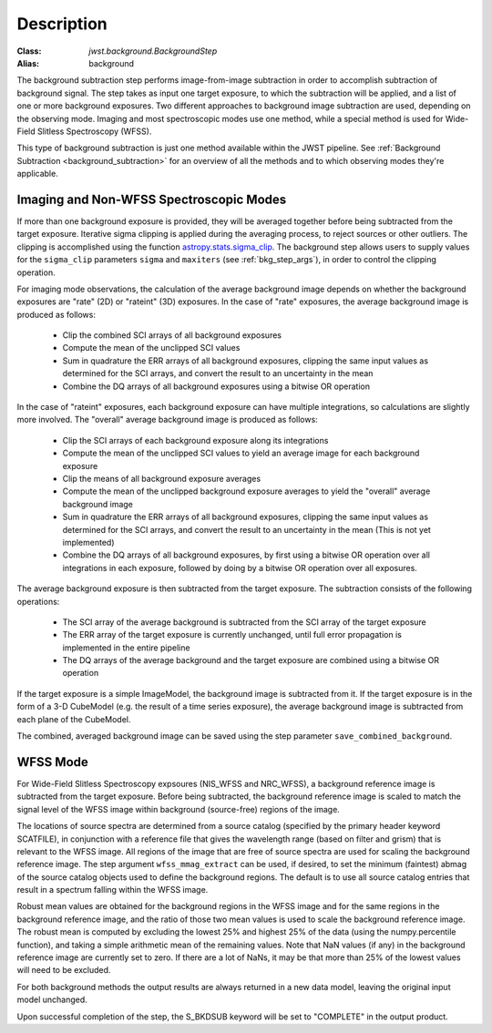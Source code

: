 Description
===========

:Class: `jwst.background.BackgroundStep`
:Alias: background

The background subtraction step performs
image-from-image subtraction in order to accomplish subtraction of background
signal. The step takes as input one target exposure, to which the
subtraction will be applied, and a list of one or more background exposures.
Two different approaches to background image subtraction are used, depending
on the observing mode. Imaging and most spectroscopic modes use one method,
while a special method is used for Wide-Field Slitless Spectroscopy (WFSS).

This type of background subtraction is just one method available within the
JWST pipeline. See :ref:`Background Subtraction <background_subtraction>`
for an overview of all the methods and to which observing modes they're
applicable.

Imaging and Non-WFSS Spectroscopic Modes
----------------------------------------
If more than one background exposure is provided, they will be averaged
together before being subtracted from the target exposure. Iterative sigma
clipping is applied during the averaging process, to reject sources or other
outliers.
The clipping is accomplished using the function
`astropy.stats.sigma_clip
<http://docs.astropy.org/en/stable/api/astropy.stats.sigma_clip.html>`_.
The background step allows users to supply values for the ``sigma_clip``
parameters ``sigma`` and ``maxiters`` (see :ref:`bkg_step_args`),
in order to control the clipping operation.

For imaging mode observations, the calculation of the average background
image depends on whether the background exposures are "rate" (2D) or
"rateint" (3D) exposures. In the case of "rate" exposures, the average
background image is produced as follows:

 * Clip the combined SCI arrays of all background exposures
 * Compute the mean of the unclipped SCI values
 * Sum in quadrature the ERR arrays of all background exposures, clipping the
   same input values as determined for the SCI arrays, and convert the result
   to an uncertainty in the mean
 * Combine the DQ arrays of all background exposures using a bitwise OR
   operation

In the case of "rateint" exposures, each background exposure can have multiple
integrations, so calculations are slightly more involved. The "overall" average
background image is produced as follows:

 * Clip the SCI arrays of each background exposure along its integrations
 * Compute the mean of the unclipped SCI values to yield an average image for
   each background exposure
 * Clip the means of all background exposure averages
 * Compute the mean of the unclipped background exposure averages to yield the
   "overall" average background image
 * Sum in quadrature the ERR arrays of all background exposures, clipping the
   same input values as determined for the SCI arrays, and convert the result
   to an uncertainty in the mean (This is not yet implemented)
 * Combine the DQ arrays of all background exposures, by first using a bitwise
   OR operation over all integrations in each exposure, followed by doing by a
   bitwise OR operation over all exposures.
        
The average background exposure is then subtracted from the target exposure.
The subtraction consists of the following operations:

 * The SCI array of the average background is subtracted from the SCI
   array of the target exposure

 * The ERR array of the target exposure is currently unchanged, until full
   error propagation is implemented in the entire pipeline

 * The DQ arrays of the average background and the target exposure are
   combined using a bitwise OR operation

If the target exposure is a simple ImageModel, the background image is
subtracted from it. If the target exposure is in the form of a 3-D CubeModel
(e.g. the result of a time series exposure), the average background image
is subtracted from each plane of the CubeModel.

The combined, averaged background image can be saved using the step parameter
``save_combined_background``.

WFSS Mode
---------
For Wide-Field Slitless Spectroscopy expsoures (NIS_WFSS and NRC_WFSS),
a background reference image is subtracted from the target exposure.
Before being subtracted, the background reference image is scaled to match the
signal level of the WFSS image within background (source-free) regions of the
image. 

The locations of source spectra are determined from a source catalog (specified
by the primary header keyword SCATFILE), in conjunction with a reference file
that gives the wavelength range (based on filter and grism) that is relevant
to the WFSS image. All regions of the image that are free of source spectra
are used for scaling the background reference image. The step argument
``wfss_mmag_extract`` can be used, if desired, to set the minimum (faintest)
abmag of the source catalog objects used to define the background regions.
The default is to use all source catalog entries that result in a spectrum
falling within the WFSS image.

Robust mean values are obtained for the background regions in the WFSS image and
for the same regions in the background reference image, and the ratio of those two
mean values is used to scale the background reference image. The robust mean is
computed by excluding the lowest 25% and highest 25% of the data (using the
numpy.percentile function), and taking a simple arithmetic mean of the
remaining values.  Note that NaN values (if any) in the background
reference image are currently set to zero.  If there are a lot of NaNs,
it may be that more than 25% of the lowest values will need to be excluded.

For both background methods the output results are always returned in a new
data model, leaving the original input model unchanged.

Upon successful completion of the step, the S_BKDSUB keyword will be set to
"COMPLETE" in the output product.
